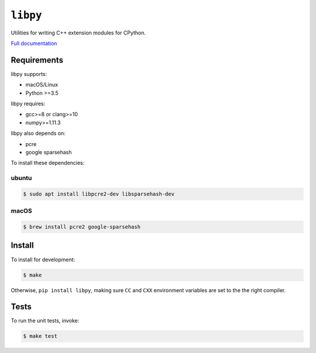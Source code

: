 ``libpy``
=========

.. image:: https://github.com/quantopian/libpy/workflows/CI/badge.svg
    :alt: GitHub Actions status
    :target: https://github.com/quantopian/libpy/actions?query=workflow%3ACI+branch%3Amaster

Utilities for writing C++ extension modules for CPython.

`Full documentation <https://quantopian.github.io/libpy/>`_

Requirements
------------

libpy supports:

- macOS/Linux
- Python >=3.5

libpy requires:

- gcc>=8 or clang>=10
- numpy>=1.11.3

libpy also depends on:

- pcre
- google sparsehash

To install these dependencies:

ubuntu
~~~~~~

.. code-block:: bash

    $ sudo apt install libpcre2-dev libsparsehash-dev

macOS
~~~~~

.. code-block:: bash

    $ brew install pcre2 google-sparsehash

Install
-------

To install for development:

.. code-block:: bash

   $ make

Otherwise, ``pip install libpy``, making sure ``CC`` and ``CXX`` environment variables are set to the the right compiler.


Tests
-----

To run the unit tests, invoke:

.. code-block:: bash

   $ make test
